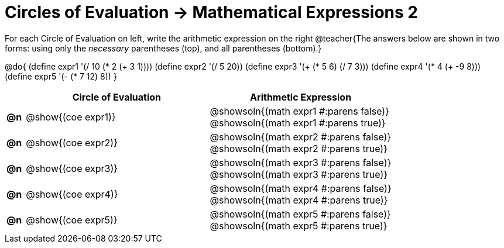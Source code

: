 = Circles of Evaluation -> Mathematical Expressions 2

For each Circle of Evaluation on left, write the arithmetic expression on the right
@teacher{The answers below are shown in two forms: using only the _necessary_ parentheses (top), and all parentheses (bottom).}

@do{
  (define expr1 '(/ 10 (* 2 (+ 3 1))))
  (define expr2 '(/ 5 20))
  (define expr3 '(+ (* 5 6) (/ 7 3)))
  (define expr4 '(* 4 (+ -9 8)))
  (define expr5 '(- (* 7 12) 8))
}

[.FillVerticalSpace, cols="^.^1a,^.^10a,^.^10a",options="header",stripes="none"]
|===
|
| Circle of Evaluation
| Arithmetic Expression

|*@n*
| @show{(coe expr1)}
| @showsoln{(math expr1 #:parens false)} +
  @showsoln{(math expr1 #:parens true)}

|*@n*
| @show{(coe expr2)}
| @showsoln{(math expr2 #:parens false)} +
  @showsoln{(math expr2 #:parens true)}

|*@n*
| @show{(coe expr3)}
| @showsoln{(math expr3 #:parens false)} +
  @showsoln{(math expr3 #:parens true)}

|*@n*
| @show{(coe expr4)}
| @showsoln{(math expr4 #:parens false)} +
  @showsoln{(math expr4 #:parens true)}

|*@n*
| @show{(coe expr5)}
| @showsoln{(math expr5 #:parens false)} +
  @showsoln{(math expr5 #:parens true)}

|===
